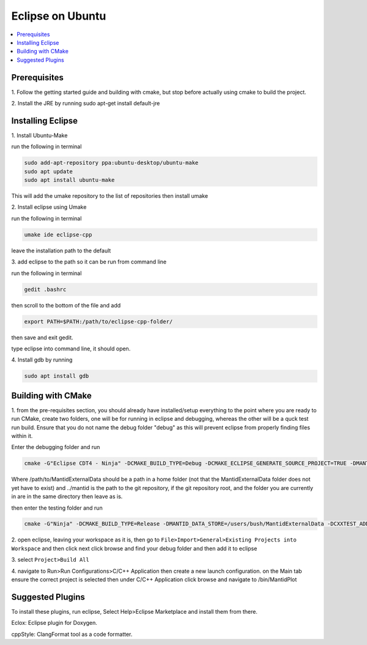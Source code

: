 .. _Eclipse:

=================
Eclipse on Ubuntu
=================

.. contents::
	:local:
	
Prerequisites
################
1.
Follow the getting started guide and building with cmake, but stop before actually using cmake to build the project.

2.
Install the JRE by running sudo apt-get install default-jre

	
Installing Eclipse
###################
1.
Install Ubuntu-Make

run the following in terminal

.. code-block:: sh

  sudo add-apt-repository ppa:ubuntu-desktop/ubuntu-make 
  sudo apt update
  sudo apt install ubuntu-make
  
	
This will add the umake repository to the list of repositories then install umake

2.
Install eclipse using Umake

run the following in terminal

.. code-block:: sh

	umake ide eclipse-cpp
	
leave the installation path to the default

3.
add eclipse to the path so it can be run from command line

run the following in terminal

.. code-block:: sh

	gedit .bashrc 
	
then scroll to the bottom of the file and add 

.. code-block:: sh

	export PATH=$PATH:/path/to/eclipse-cpp-folder/
	
then save and exit gedit.

type eclipse into command line, it should open.

4.
Install gdb by running

.. code-block:: sh

	sudo apt install gdb
	
	
Building with CMake
######################
1.
from the pre-requisites section, you should already have installed/setup everything to the point where you are ready to run CMake, create two 
folders, one will be for running in eclipse and debugging, whereas the other will be a quck test run build. Ensure that you do not name the debug
folder "debug" as this will prevent eclipse from properly finding files within it.
	
Enter the debugging folder and run 


.. code-block:: sh
	
	cmake -G"Eclipse CDT4 - Ninja" -DCMAKE_BUILD_TYPE=Debug -DCMAKE_ECLIPSE_GENERATE_SOURCE_PROJECT=TRUE -DMANTID_DATA_STORE=/path/to/MantidExternalData -DCXXTEST_ADD_PERFORMANCE=TRUE -DENABLE_WORKBENCH=TRUE ../mantid 



Where /path/to/MantidExternalData should be a path in a home folder (not that the MantidExternalData folder does not yet have to exist) and 
../mantid is the path to the git repository, if the git repository root, and the folder you are currently in are in the same directory then leave as is.
	
	
then enter the testing folder and run

.. code-block:: sh
	
	cmake -G"Ninja" -DCMAKE_BUILD_TYPE=Release -DMANTID_DATA_STORE=/users/bush/MantidExternalData -DCXXTEST_ADD_PERFORMANCE=TRUE -DENABLE_WORKBENCH=TRUE ../mantid 
	
2.
open eclipse, leaving your workspace as it is, then go to ``File>Import>General>Existing Projects into Workspace`` and then click next
click browse and find your debug folder and then add it to eclipse

3.
select ``Project>Build All``

4.
navigate to Run>Run Configurations>C/C++ Application then create a new launch configuration. on the Main tab ensure the correct project is selected then under C/C++ Application
click browse and navigate to /bin/MantidPlot





Suggested Plugins
####################
To install these plugins, run eclipse, Select Help>Eclipse Marketplace and install them from there.

Eclox: Eclipse plugin for Doxygen.

cppStyle: ClangFormat tool as a code formatter.

